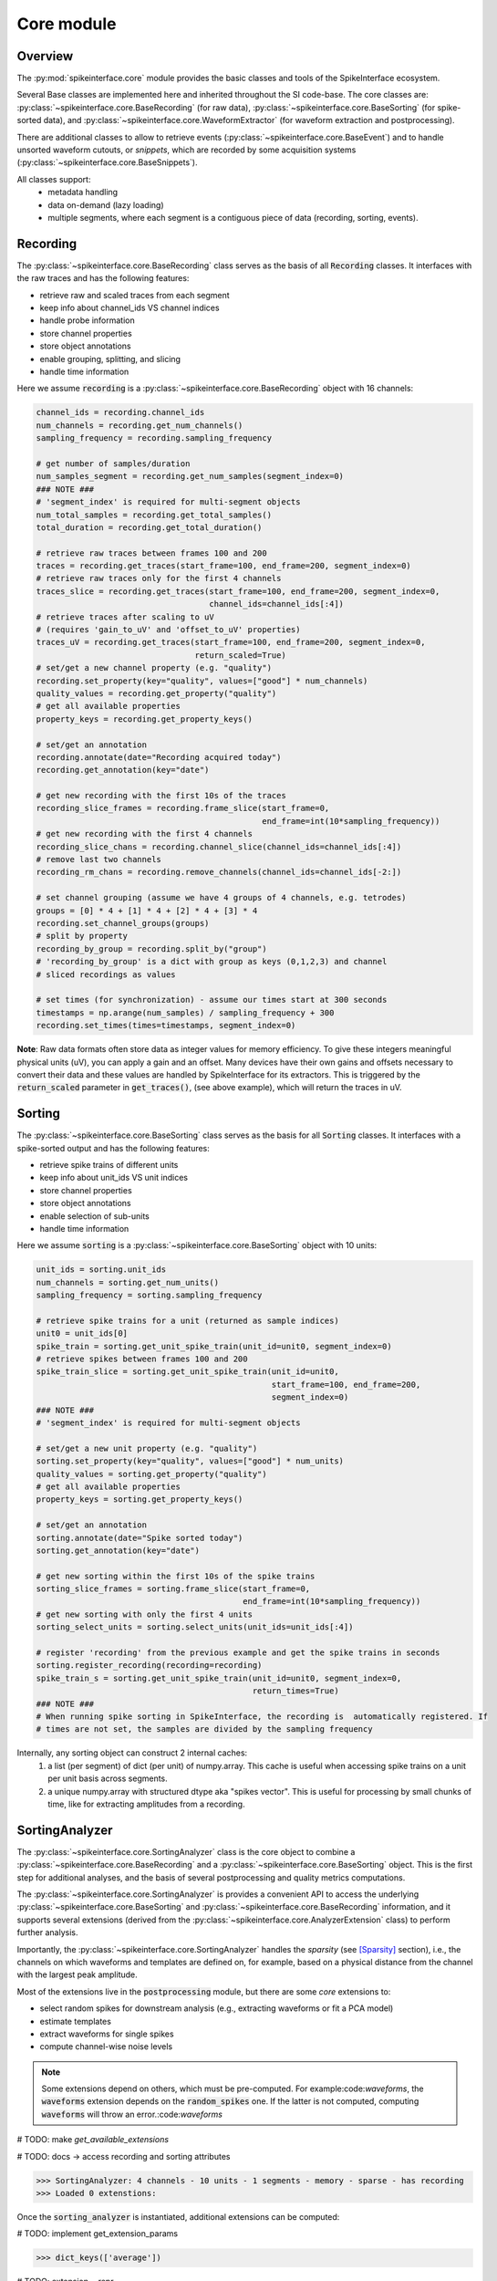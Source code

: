 Core module
===========

Overview
--------

The :py:mod:`spikeinterface.core` module provides the basic classes and tools of the SpikeInterface ecosystem.

Several Base classes are implemented here and inherited throughout the SI code-base.
The core classes are: :py:class:`~spikeinterface.core.BaseRecording` (for raw data),
:py:class:`~spikeinterface.core.BaseSorting` (for spike-sorted data), and
:py:class:`~spikeinterface.core.WaveformExtractor` (for waveform extraction and postprocessing).

There are additional classes to allow to retrieve events (:py:class:`~spikeinterface.core.BaseEvent`) and to
handle unsorted waveform cutouts, or *snippets*, which are recorded by some acquisition systems
(:py:class:`~spikeinterface.core.BaseSnippets`).


All classes support:
  * metadata handling
  * data on-demand (lazy loading)
  * multiple segments, where each segment is a contiguous piece of data (recording, sorting, events).


Recording
---------

The :py:class:`~spikeinterface.core.BaseRecording` class serves as the basis of all
:code:`Recording` classes.
It interfaces with the raw traces and has the following features:

* retrieve raw and scaled traces from each segment
* keep info about channel_ids VS channel indices
* handle probe information
* store channel properties
* store object annotations
* enable grouping, splitting, and slicing
* handle time information

Here we assume :code:`recording` is a :py:class:`~spikeinterface.core.BaseRecording` object
with 16 channels:

.. code-block:: python

    channel_ids = recording.channel_ids
    num_channels = recording.get_num_channels()
    sampling_frequency = recording.sampling_frequency

    # get number of samples/duration
    num_samples_segment = recording.get_num_samples(segment_index=0)
    ### NOTE ###
    # 'segment_index' is required for multi-segment objects
    num_total_samples = recording.get_total_samples()
    total_duration = recording.get_total_duration()

    # retrieve raw traces between frames 100 and 200
    traces = recording.get_traces(start_frame=100, end_frame=200, segment_index=0)
    # retrieve raw traces only for the first 4 channels
    traces_slice = recording.get_traces(start_frame=100, end_frame=200, segment_index=0,
                                        channel_ids=channel_ids[:4])
    # retrieve traces after scaling to uV
    # (requires 'gain_to_uV' and 'offset_to_uV' properties)
    traces_uV = recording.get_traces(start_frame=100, end_frame=200, segment_index=0,
                                     return_scaled=True)
    # set/get a new channel property (e.g. "quality")
    recording.set_property(key="quality", values=["good"] * num_channels)
    quality_values = recording.get_property("quality")
    # get all available properties
    property_keys = recording.get_property_keys()

    # set/get an annotation
    recording.annotate(date="Recording acquired today")
    recording.get_annotation(key="date")

    # get new recording with the first 10s of the traces
    recording_slice_frames = recording.frame_slice(start_frame=0,
                                                   end_frame=int(10*sampling_frequency))
    # get new recording with the first 4 channels
    recording_slice_chans = recording.channel_slice(channel_ids=channel_ids[:4])
    # remove last two channels
    recording_rm_chans = recording.remove_channels(channel_ids=channel_ids[-2:])

    # set channel grouping (assume we have 4 groups of 4 channels, e.g. tetrodes)
    groups = [0] * 4 + [1] * 4 + [2] * 4 + [3] * 4
    recording.set_channel_groups(groups)
    # split by property
    recording_by_group = recording.split_by("group")
    # 'recording_by_group' is a dict with group as keys (0,1,2,3) and channel
    # sliced recordings as values

    # set times (for synchronization) - assume our times start at 300 seconds
    timestamps = np.arange(num_samples) / sampling_frequency + 300
    recording.set_times(times=timestamps, segment_index=0)

**Note**:
Raw data formats often store data as integer values for memory efficiency. To give these integers meaningful physical units (uV), you can apply a gain and an offset.
Many devices have their own gains and offsets necessary to convert their data and these values are handled by SpikeInterface for its extractors. This
is triggered by the :code:`return_scaled` parameter in :code:`get_traces()`, (see above example), which will return the traces in uV.


Sorting
-------

The :py:class:`~spikeinterface.core.BaseSorting` class serves as the basis for all :code:`Sorting` classes.
It interfaces with a spike-sorted output and has the following features:

* retrieve spike trains of different units
* keep info about unit_ids VS unit indices
* store channel properties
* store object annotations
* enable selection of sub-units
* handle time information


Here we assume :code:`sorting` is a :py:class:`~spikeinterface.core.BaseSorting` object
with 10 units:

.. code-block:: python

    unit_ids = sorting.unit_ids
    num_channels = sorting.get_num_units()
    sampling_frequency = sorting.sampling_frequency

    # retrieve spike trains for a unit (returned as sample indices)
    unit0 = unit_ids[0]
    spike_train = sorting.get_unit_spike_train(unit_id=unit0, segment_index=0)
    # retrieve spikes between frames 100 and 200
    spike_train_slice = sorting.get_unit_spike_train(unit_id=unit0,
                                                     start_frame=100, end_frame=200,
                                                     segment_index=0)
    ### NOTE ###
    # 'segment_index' is required for multi-segment objects

    # set/get a new unit property (e.g. "quality")
    sorting.set_property(key="quality", values=["good"] * num_units)
    quality_values = sorting.get_property("quality")
    # get all available properties
    property_keys = sorting.get_property_keys()

    # set/get an annotation
    sorting.annotate(date="Spike sorted today")
    sorting.get_annotation(key="date")

    # get new sorting within the first 10s of the spike trains
    sorting_slice_frames = sorting.frame_slice(start_frame=0,
                                               end_frame=int(10*sampling_frequency))
    # get new sorting with only the first 4 units
    sorting_select_units = sorting.select_units(unit_ids=unit_ids[:4])

    # register 'recording' from the previous example and get the spike trains in seconds
    sorting.register_recording(recording=recording)
    spike_train_s = sorting.get_unit_spike_train(unit_id=unit0, segment_index=0,
                                                 return_times=True)
    ### NOTE ###
    # When running spike sorting in SpikeInterface, the recording is  automatically registered. If
    # times are not set, the samples are divided by the sampling frequency


Internally, any sorting object can construct 2 internal caches:
  1. a list (per segment) of dict (per unit) of numpy.array. This cache is useful when accessing spike trains on a unit
     per unit basis across segments.
  2. a unique numpy.array with structured dtype aka "spikes vector". This is useful for processing by small chunks of
     time, like for extracting amplitudes from a recording.


SortingAnalyzer
---------------

The :py:class:`~spikeinterface.core.SortingAnalyzer` class is the core object to combine a
:py:class:`~spikeinterface.core.BaseRecording` and a :py:class:`~spikeinterface.core.BaseSorting` object.
This is the first step for additional analyses, and the basis of several postprocessing and quality metrics
computations.

The :py:class:`~spikeinterface.core.SortingAnalyzer` is provides a convenient API to access the underlying
:py:class:`~spikeinterface.core.BaseSorting` and :py:class:`~spikeinterface.core.BaseRecording` information,
and it supports several extensions (derived from the :py:class:`~spikeinterface.core.AnalyzerExtension` class)
to perform further analysis.

Importantly, the :py:class:`~spikeinterface.core.SortingAnalyzer` handles the *sparsity* (see [Sparsity]_ section), i.e.,
the channels on which waveforms and templates are defined on, for example, based on a physical distance from the
channel with the largest peak amplitude.

Most of the extensions live in the :code:`postprocessing` module, but there are some *core* extensions to:

* select random spikes for downstream analysis (e.g., extracting waveforms or fit a PCA model)
* estimate templates
* extract waveforms for single spikes
* compute channel-wise noise levels

.. note::

    Some extensions depend on others, which must be pre-computed. For example:code:`waveforms`, the :code:`waveforms` extension depends on
    the :code:`random_spikes` one. If the latter is not computed, computing :code:`waveforms` will throw an error.:code:`waveforms`

# TODO: make `get_available_extensions`

# TODO: docs -> access recording and sorting attributes

.. code-block:: python
    from spikeinterface import create_sorting_analyzer

    # create in-memory sorting analyzer object
    sorting_analyzer = create_sorting_analyzer(
        sorting=sorting,
        recording=recording,
        sparse=True, # default
        format="memory", # default
    )

    print(sorting_analyzer)

.. code-block:: bash

    >>> SortingAnalyzer: 4 channels - 10 units - 1 segments - memory - sparse - has recording
    >>> Loaded 0 extenstions:

Once the :code:`sorting_analyzer` is instantiated, additional extensions can be computed:

# TODO: implement get_extension_params

.. code-block:: python
    # compute some additional extensions

    # create in-memory sorting analyzer object
    random_spikes_extension = sorting_analyzer.compute("random_spikes")
    templates_extension = sorting_analyzer.compute("fast_templates")
    waveforms_extension = sorting_analyzer.compute("waveforms")

    # each extension has a .data field: a dictionary with computed data
    print(templates_extension.data.keys())

.. code-block:: bash

    >>> dict_keys(['average'])

# TODO: extension __repr__

.. code-block:: python
    # arguments can be passed directly to the compute function
    # note that re-computing an extension will overwrite the existing one
    waveform_extension_2 = sorting_analyzer.compute("waveforms", ms_before=2, ms_after=5)

    # multiple extensions can be computedwithin the same `compute` call
    ext1, ext2, ext3 = sorting_analyzer.compute("random_spikes", "waveforms", "templates", "noise_levels")

The :py:class:`~spikeinterface.core.SortingAnalyzer` by default is defined *in memory*, but it can be saved at any time
(or upon instantiation) to one of the following backends:

* | :code:`zarr`: the sorting analyzer is saved to a [Zarr]() folder, and each extension is a Zarr group. This is the
  | recommended backend, since Zarr files can be writter to/read from the cloud and compression is applied.
* | :code:`binary_folder`: the sorting analyzer is saved to a folder, and each extension creates a sub-folder. The extension
  | data are saved to either :code:`npy` (for arrays), `csv` (for dataframes), or `pickle` (for everything else).


The :code:`SortingAnalyzer.save_as` function will save the object **and all its extension** to disk.

.. code-block:: python
    # create a "processed" folder
    processed_folder = Path("processed")

    sorting_analyzer_zarr = sorting_analyzer.save_as(
        folder=processed_folder / "sorting_analyzer.zarr",
        format="zarr"
    )
    sorting_analyzer_binary = sorting_analyzer.save_as(
        folder=processed_folder / "sorting_analyzer_bin",
        format="binary_folder"
    )
    # sorting_analyzer_zarr and sorting_analyzer_binary are valid SortingAnalyzers,
    # now associated to a Zarr storage / binary folder backend

    # create sorting analyzer associated to a backend upon instantiation
    # create in-memory sorting analyzer object
    sorting_analyzer_with_backend = create_sorting_analyzer(
        sorting=sorting,
        recording=recording,
        sparse=True, # default
        format="zarr", # default
    )


# TODO: loading / with recording

**IMPORTANT:** to load a waveform extractor object from disk, it needs to be able to reload the associated
:code:`sorting` object (the :code:`recording` is optional, using :code:`with_recording=False`).
In order to make a waveform folder portable (e.g. copied to another location or machine), one can do:

.. code-block:: python

    # create a "processed" folder
    processed_folder = Path("processed")

    # save the sorting object in the "processed" folder
    sorting = sorting.save(folder=processed_folder / "sorting")
    # extract waveforms using relative paths
    we = extract_waveforms(recording=recording,
                           sorting=sorting,
                           folder=processed_folder / "waveforms",
                           use_relative_path=True)
    # the "processed" folder is now portable, and the waveform extractor can be reloaded
    # from a different location/machine (without loading the recording)
    we_loaded = si.load_waveforms(folder=processed_folder / "waveforms",
                                  with_recording=False)


Event
-----

The :py:class:`~spikeinterface.core.BaseEvent` class serves as basis for all :code:`Event` classes.
It allows one to retrieve events and epochs (e.g. TTL pulses).
Internally, events are represented as numpy arrays with a structured dtype. The structured dtype
must contain the :code:`time` field, which represents the event times in seconds. Other fields are
optional.

Here we assume :code:`event` is a :py:class:`~spikeinterface.core.BaseEvent` object
with events from two channels:

.. code-block:: python

    channel_ids = event.channel_ids
    num_channels = event.get_num_channels()
    # get structured dtype for the first channel
    event_dtype = event.get_dtype(channel_ids[0])
    print(event_dtype)
    # >>> dtype([('time', '<f8'), ('duration', '<f8'), ('label', '<U100')])

    # retrieve events (with structured dtype)
    events = event.get_events(channel_id=channel_ids[0], segment_index=0)
    # retrieve event times
    event_times = event.get_event_times(channel_id=channel_ids[0], segment_index=0)
    ### NOTE ###
    # 'segment_index' is required for multi-segment objects


Snippets
--------

The :py:class:`~spikeinterface.core.BaseSnippets` class serves as basis for all :code:`Snippets`
classes (currently only :py:class:`~spikeinterface.core.NumpySnippets` and
:code:`WaveClusSnippetsExtractor` are implemented).

It represents unsorted waveform cutouts. Some acquisition systems, in fact, allow users to set a
threshold and only record the times at which a peak was detected and the waveform cut out around
the peak.

**NOTE**: while we support this class (mainly for legacy formats), this approach is a bad practice
and is highly discouraged! Most modern spike sorters, in fact, require the raw traces to perform
template matching to recover spikes!

Here we assume :code:`snippets` is a :py:class:`~spikeinterface.core.BaseSnippets` object
with 16 channels:

.. code-block:: python

    channel_ids = snippets.channel_ids
    num_channels = snippets.get_num_channels()
    # retrieve number of snippets
    num_snippets = snippets.get_num_snippets(segment_index=0)
    ### NOTE ###
    # 'segment_index' is required for multi-segment objects
    # retrieve total number of snippets across segments
    total_snippets = snippets.get_total_snippets()

    # retrieve snippet size
    nbefore = snippets.nbefore # samples before peak
    nsamples_per_snippet = snippets.snippet_len # total
    nafter = nsamples_per_snippet - nbefore # samples after peak

    # retrieve sample/frame indices
    frames = snippets.get_frames(segment_index=0)
    # retrieve snippet cutouts
    snippet_cutouts = snippets.get_snippets(segment_index=0)
    # retrieve snippet cutouts on first 4 channels
    snippet_cutouts_slice = snippets.get_snippets(channel_ids=channel_ids[:4],
                                                  segment_index=0)


Handling probes
---------------

In order to handle probe information, SpikeInterface relies on the
`probeinterface <https://probeinterface.readthedocs.io/en/main/>`_ package.
Either a :py:class:`~probeinterface.Probe` or a  :py:class:`~probeinterface.ProbeGroup` object can
be attached to a recording and it loads probe information (particularly channel locations and
sometimes groups).
ProbeInterface also has a library of available probes, so that you can download
and attach an existing probe to a recording with a few lines of code. When a probe is attached to
a recording, the :code:`location` property is automatically set. In addition, the
:code:`contact_vector` property will carry detailed information of the probe design.


Here we assume that :code:`recording` has 64 channels and it has been recorded by a
`ASSY-156-P-1 <https://gin.g-node.org/spikeinterface/probeinterface_library/src/master/cambridgeneurotech/ASSY-156-P-1/ASSY-156-P-1.png>`_ probe from
`Cambridge Neurotech <https://www.cambridgeneurotech.com/>`_ and wired via an Intan RHD2164 chip to the acquisition device.
The probe has 4 shanks, which can be loaded as separate groups (and spike sorted separately):

.. code-block:: python

    import probeinterface as pi

    # download probe
    probe = pi.get_probe(manufacturer='cambridgeneurotech', probe_name='ASSY-156-P-1')
    # add wiring
    probe.wiring_to_device('ASSY-156>RHD2164')

    # set probe
    recording_w_probe = recording.set_probe(probe)
    # set probe with group info and return a new recording object
    recording_w_probe = recording.set_probe(probe, group_mode="by_shank")
    # set probe in place, ie, modify the current recording
    recording.set_probe(probe, group_mode="by_shank", in_place=True)

    # retrieve probe
    probe_from_recording = recording.get_probe()
    # retrieve channel locations
    locations = recording.get_channel_locations()
    # equivalent to recording.get_property("location")

Probe information is automatically propagated in SpikeInterface, for example when slicing a recording by channels or
applying preprocessing.

Note that several :code:`read_***` functions in the :py:mod:`~spikeinterface.extractors` module
automatically load the probe from the files (including, SpikeGLX, Open Ephys - only NPIX plugin, Maxwell, Biocam,
and MEArec).


Sparsity
--------

In several cases, it is not necessary to have waveforms on all channels. This is especially true for high-density
probes, such as Neuropixels, because the waveforms of a unit will only appear on a small set of channels.
Sparsity is defined as the subset of channels on which waveforms (and related information) are defined. Of course,
sparsity is not global, but it is unit-specific.

**NOTE** As of version :code:`0.99.0` the default for a :code:`extract_waveforms()` has :code:`sparse=True`, i.e. every :code:`waveform_extractor`
will be sparse by default. Thus for users that wish to have dense waveforms they must set :code:`sparse=False`. Keyword arguments
can still be input into the :code:`extract_wavforms()` to generate the desired sparsity as explained below.

Sparsity can be computed from a :py:class:`~spikeinterface.core.WaveformExtractor` object with the
:py:func:`~spikeinterface.core.compute_sparsity` function:

.. code-block:: python

    # in this case 'we' should be a dense waveform_extractor
    sparsity = compute_sparsity(we, method="radius", radius_um=40)

The returned :code:`sparsity` is a :py:class:`~spikeinterface.core.ChannelSparsity` object, which has convenient
methods to access the sparsity information in several ways:

* | :code:`sparsity.unit_id_to_channel_ids` returns a dictionary with unit ids as keys and the list of associated
  | channel_ids as values
* | :code:`sparsity.unit_id_to_channel_indices` returns a similar dictionary, but instead with channel indices as
  | values (which can be used to slice arrays)

There are several methods to compute sparsity, including:

* | :code:`method="radius"`: selects the channels based on the channel locations. For example, using a
  | :code:`radius_um=40`, will select, for each unit, the channels which are within 40um of the channel with the
  | largest amplitude (*the extremum channel*). **This is the recommended method for high-density probes**
* | :code:`method="best_channels"`:  selects the best :code:`num_channels` channels based on their amplitudes. Note that
  | in this case the selected channels might not be close to each other.
* | :code:`method="threshold"`: selects channels based on an SNR threshold (given by the :code:`threshold` argument)
* | :code:`method="by_property"`: selects channels based on a property, such as :code:`group`. This method is recommended
  | when working with tetrodes.

The computed sparsity can be used in several postprocessing and visualization functions. In addition, a "dense"
:py:class:`~spikeinterface.core.WaveformExtractor` can be saved as "sparse" as follows:

.. code-block:: python

    we_sparse = we.save(sparsity=sparsity, folder="waveforms_sparse")

The :code:`we_sparse` object will now have an associated sparsity (:code:`we.sparsity`), which is automatically taken
into consideration for downstream analysis (with the :py:meth:`~spikeinterface.core.WaveformExtractor.is_sparse`
method). Importantly, saving sparse waveforms, especially for high-density probes, dramatically reduces the size of the
waveforms folder.

.. _save_load:


Saving, loading, and compression
--------------------------------

The Base SpikeInterface objects (:py:class:`~spikeinterface.core.BaseRecording`,
:py:class:`~spikeinterface.core.BaseSorting`, and
:py:class:`~spikeinterface.core.BaseSnippets`) hold full information about their history to maintain provenance.
Each object is in fact internally represented as a dictionary (:code:`si_object.to_dict()`) which can be used to
re-instantiate the object from scratch (this is true for all objects except in-memory ones, see :ref:`in_memory`).

The :code:`save()` function allows to easily store SI objects to a folder on disk.
:py:class:`~spikeinterface.core.BaseRecording` objects are stored in binary (.raw) or
`Zarr <https://zarr.readthedocs.io/en/stable/tutorial.html>`_ (.zarr) format and
:py:class:`~spikeinterface.core.BaseSorting` and :py:class:`~spikeinterface.core.BaseSnippets` object in numpy (.npz)
format. With the actual data, the :code:`save()` function also stores the provenance dictionary and all the properties
and annotations associated to the object.
The save function also supports parallel processing to speed up the writing process.

From a SpikeInterface folder, the saved object can be reloaded with the :code:`load_extractor()` function.
This saving/loading features enables us to store SpikeInterface objects efficiently and to distribute processing.

.. code-block:: python

    # n_jobs is related to the number of processors you want to use
    # n_jobs=-1 indicates to use all available
    job_kwargs = dict(n_jobs=8, chunk_duration="1s")
    # save recording to folder in binary (default) format
    recording_bin = recording.save(folder="recording", **job_kwargs)
    # save recording to folder in zarr format (.zarr is appended automatically)
    recording_zarr = recording.save(folder="recording", format="zarr", **job_kwargs)
    # save snippets to NPZ
    snippets_saved = snippets.save(folder="snippets")
    # save sorting to NPZ
    sorting_saved = sorting.save(folder="sorting")

**NOTE:** the Zarr format by default applies data compression with :code:`Blosc.Zstandard` codec with BIT shuffling.
Any other Zarr-compatible compressors and filters can be applied using the :code:`compressor` and :code:`filters`
arguments. For example, in this case we apply `LZMA <https://numcodecs.readthedocs.io/en/stable/lzma.html>`_
and use a `Delta <https://numcodecs.readthedocs.io/en/stable/delta.html>`_ filter:


.. code-block:: python

    from numcodecs import LZMA, Delta

    compressor = LZMA()
    filters = [Delta(dtype="int16")]

    recording_custom_comp = recording.save(folder="recording", format="zarr",
                                           compressor=compressor, filters=filters,
                                           **job_kwargs)


Parallel processing and job_kwargs
----------------------------------

The :py:mod:`~spikeinterface.core` module also contains the basic tools used throughout SpikeInterface for parallel
processing of recordings.
In general, parallelization is achieved by splitting the recording in many small time chunks and processing
them in parallel (for more details, see the :py:class:`~spikeinterface.core.ChunkRecordingExecutor` class).

Many functions support parallel processing (e.g., :py:func:`~spikeinterface.core.extract_waveforms`, :code:`save`,
and many more). All of these functions, in addition to other arguments, also accept the so-called **job_kwargs**.
These are a set of keyword arguments which are common to all functions that support parallelization:

* chunk_duration or chunk_size or chunk_memory or total_memory
    - chunk_size: int
        Number of samples per chunk
    - chunk_memory: str
        Memory usage for each job (e.g. '100M', '1G')
    - total_memory: str
        Total memory usage (e.g. '500M', '2G')
    - chunk_duration : str or float or None
        Chunk duration in s if float or with units if str (e.g. '1s', '500ms')
* n_jobs: int
    Number of jobs to use. With -1 the number of jobs is the same as number of cores.
    A float like 0.5 means half of the availables core.
* progress_bar: bool
    If True, a progress bar is printed
* mp_context: "fork" | "spawn" | None, default: None
        "fork" or "spawn". If None, the context is taken by the recording.get_preferred_mp_context().
        "fork" is only safely available on LINUX systems.

The default **job_kwargs** are :code:`n_jobs=1, chunk_duration="1s", progress_bar=True`.

Any of these arguments, can be overridden by manually passing the argument to a function
(e.g., :code:`extract_waveforms(..., n_jobs=16)`). Alternatively, **job_kwargs** can be set globally
(for each SpikeInterface session), with the :py:func:`~spikeinterface.core.set_global_job_kwargs` function:

.. code-block:: python

    global_job_kwargs = dict(n_jobs=16, chunk_duration="5s", progress_bar=False)
    set_global_job_kwargs(**global_job_kwargs)
    print(get_global_job_kwargs())
    # >>> {'n_jobs': 16, 'chunk_duration': '5s', 'progress_bar': False}

.. _in_memory:

Object "in-memory"
------------------

While most of the times SpikeInterface objects will be loaded from a file, sometimes it is convenient to construct
in-memory objects (for example, for testing a new method) or "manually" add some information to the pipeline
workflow.

In order to do this, one can use the :code:`Numpy*` classes, :py:class:`~spikeinterface.core.NumpyRecording`,
:py:class:`~spikeinterface.core.NumpySorting`, :py:class:`~spikeinterface.core.NumpyEvent`, and
:py:class:`~spikeinterface.core.NumpySnippets`. These object behave exactly like normal SpikeInterface objects,
but they are not bound to a file.

Also note the class :py:class:`~spikeinterface.core.SharedMemorySorting` which is very similar to
:py:class:`~spikeinterface.core.NumpySorting` but with an underlying SharedMemory which is useful for
parallel computing.

In this example, we create a recording and a sorting object from numpy objects:

.. code-block:: python

    import numpy as np

    # in-memory recording
    sampling_frequency = 30_000.
    duration = 10.
    num_samples = int(duration * sampling_frequency)
    num_channels = 16
    random_traces = np.random.randn(num_samples, num_channels)

    recording_memory = NumpyRecording(traces_list=[random_traces])
    # with more elements in `traces_list` we can make multi-segment objects

    # in-memory sorting
    num_units = 10
    num_spikes_unit = 1000
    spike_trains = []
    labels = []
    for i in range(num_units):
        spike_trains_i = np.random.randint(low=0, high=num_samples, size=num_spikes_unit)
        labels_i = [i] * num_spikes_unit
        spike_trains += spike_trains_i
        labels += labels_i

    sorting_memory = NumpySorting.from_times_labels(times=spike_trains, labels=labels,
                                                    sampling_frequency=sampling_frequency)


Any sorting object can be transformed into a :py:class:`~spikeinterface.core.NumpySorting` or
:py:class:`~spikeinterface.core.SharedMemorySorting` easily like this:

.. code-block:: python

    # turn any sortinto into NumpySorting
    sorting_np = sorting.to_numpy_sorting()

    # or to SharedMemorySorting for parallel computing
    sorting_shm = sorting.to_shared_memory_sorting()


.. _multi_seg:

Manipulating objects: slicing, aggregating
-------------------------------------------

:py:class:`~spikeinterface.core.BaseRecording` (and :py:class:`~spikeinterface.core.BaseSnippets`)
and :py:class:`~spikeinterface.core.BaseSorting` objects can be sliced on the time or channel/unit axis.

These operations are completely lazy, as there is no data duplication. After slicing or aggregating,
the new objects will be *views* of the original ones.

.. code-block:: python

    # here we load a very long recording and sorting
    recording = read_spikeglx(folder_path='np_folder')
    sorting =read_kilosort(folder_path='ks_folder')

    # keep one channel of every tenth channel
    keep_ids = recording.channel_ids[::10]
    sub_recording = recording.channel_slice(channel_ids=keep_ids)

    # keep between 5min and 12min
    fs = recording.sampling_frequency
    sub_recording = recording.frame_slice(start_frame=int(fs * 60 * 5), end_frame=int(fs * 60 * 12))
    sub_sorting = sorting.frame_slice(start_frame=int(fs * 60 * 5), end_frame=int(fs * 60 * 12))

    # keep only the first 4 units
    sub_sorting = sorting.select_units(unit_ids=sorting.unit_ids[:4])


We can also aggregate (or stack) multiple recordings on the channel axis using
the :py:func:`~spikeinterface.core.aggregate_channels`. Note that for this operation the recordings need to have the
same sampling frequency, number of segments, and number of samples:

.. code-block:: python

    recA_4_chans = read_binary('fileA.raw')
    recB_4_chans = read_binary('fileB.raw')
    rec_8_chans = aggregate_channels([recA_4_chans, recB_4_chans])

We can also aggregate (or stack) multiple sortings on the unit axis using the
:py:func:`~spikeinterface.core.aggregate_units` function:

.. code-block:: python

    sortingA = read_npz_sorting('sortingA.npz')
    sortingB = read_npz_sorting('sortingB.npz')
    sorting_20_units = aggregate_units([sortingA, sortingB])


Working with multiple segments
------------------------------

Multi-segment objects can result from running different recording phases (e.g., baseline, stimulation, post-stimulation)
without moving the underlying probe (e.g., just clicking play/pause on the acquisition software). Therefore, multiple
segments are assumed to record from the same set of neurons.

We have several functions to manipulate segments of SpikeInterface objects. All these manipulations are lazy.


.. code-block:: python

    # recording2: recording with 2 segments
    # recording3: recording with 3 segments

    # `append_recordings` will append all segments of multiple recordings
    recording5 = append_recordings([recording2, recording3])
    # `recording5` will have 5 segments

    # `concatenate_recordings` will make a mono-segment recording by virtual concatenation
    recording_mono = concatenate_recordings([recording2, recording5])

    # `split_recording` will return a list of mono-segment recordings out of a multi-segment one
    recording_mono_list = split_recording(recording5)
    # `recording_mono_list` will have 5 elements with 1 segment

    # `select_segment_recording` will return a user-defined subset of segments
    recording_select1 = select_segment_recording(recording5, segment_indices=3)
    # `recording_select1` will have 1 segment (the 4th one)
    recording_select2 = select_segment_recording(recording5, segment_indices=[0, 4])
    # `recording_select2` will have 2 segments (the 1st and last one)



The same functions are also available for
:py:class:`~spikeinterface.core.BaseSorting` objects
(:py:func:`~spikeinterface.core.append_sortings`,
:py:func:`~spikeinterface.core.concatenate_sortings`,
:py:func:`~spikeinterface.core.split_sorting`,
:py:func:`~spikeinterface.core.select_segment_sorting`).


**Note** :py:func:`~spikeinterface.core.append_recordings` and:py:func:`~spikeinterface.core.concatenate_recordings`
have the same goal, aggregate recording pieces on the time axis but with 2 different strategies! One is keeping the
multi segments concept, the other one is breaking it!
See this example for more detail :ref:`example_segments`.



Recording tools
---------------

The :py:mod:`spikeinterface.core.recording_tools` submodule offers some utility functions on top of the recording
object:

  * :py:func:`~spikeinterface.core.get_random_data_chunks`: retrieves some random chunks of data:
  * :py:func:`~spikeinterface.core.get_noise_levels`: estimates the channel noise levels
  * :py:func:`~spikeinterface.core.get_chunk_with_margin`: gets traces with a left and right margin
  * :py:func:`~spikeinterface.core.get_closest_channels`: returns the :code:`num_channels` closest channels to each specified channel
  * :py:func:`~spikeinterface.core.get_channel_distances`: returns a square matrix with channel distances
  * :py:func:`~spikeinterface.core.order_channels_by_depth`: gets channel order in depth


Template tools
--------------

The :py:mod:`spikeinterface.core.template_tools` submodule includes functionalities on top of the
:py:class:`~spikeinterface.core.WaveformExtractor` object to retrieve important information about the *templates*:

  * | :py:func:`~spikeinterface.core.get_template_amplitudes`: returns the amplitude of the template for each unit on
    | every channel
  * | :py:func:`~spikeinterface.core.get_template_extremum_channel`: returns the channel id (or index) where the
    | template has the largest amplitude
  * | :py:func:`~spikeinterface.core.get_template_extremum_channel_peak_shift`: returns the misalignment in samples
    | (peak shift) of each template with respect to the center of the waveforms (:py:attr:`~spikeinterface.core.WaveformExtractor.nbefore`)
  * | :py:func:`~spikeinterface.core.get_template_extremum_amplitude`: returns the amplitude of the template for each
    | unit on the extremum channel



Generate toy objects
--------------------

The :py:mod:`~spikeinterface.core` module also offers some functions to generate toy/simulated data.
They are useful to make examples, tests, and small demos:

.. code-block:: python

    # recording with 2 segments and 4 channels
    recording = generate_recording(num_channels=4, sampling_frequency=30000.,
                                   durations=[10.325, 3.5], set_probe=True)

    # sorting with 2 segments and 5 units
    sorting = generate_sorting(num_units=5, sampling_frequency=30000., durations=[10.325, 3.5],
                               firing_rate=15, refractory_period=1.5)

    # snippets of 60 samples on 2 channels from 5 units
    snippets = generate_snippets(nbefore=20, nafter=40, num_channels=2,
                                 sampling_frequency=30000., durations=[10.325, 3.5],
                                 set_probe=True,  num_units=5)


There are also some more advanced functions to generate sorting objects with varioues "mistakes"
(mainly for testing purposes):

  * :py:func:`~spikeinterface.core.synthesize_random_firings`
  * :py:func:`~spikeinterface.core.clean_refractory_period`
  * :py:func:`~spikeinterface.core.inject_some_duplicate_units`
  * :py:func:`~spikeinterface.core.inject_some_split_units`
  * :py:func:`~spikeinterface.core.synthetize_spike_train_bad_isi`


Downloading test datasets
-------------------------

The `NEO <https://github.com/NeuralEnsemble/python-neo>`_ package is maintaining a collection of many
electrophysiology file formats: https://gin.g-node.org/NeuralEnsemble/ephy_testing_data

The :py:func:`~spikeinterface.core.download_dataset` function is capable of downloading and caching locally dataset
from this repository. The function depends on the :code:`datalad` python package, which internally depends on
:code:`git` and :code:`git-annex`.

The :py:func:`~spikeinterface.core.download_dataset`  is very useful to perform local tests on small files from
various formats:

.. code-block:: python

    # Spike" format
    local_file_path = download_dataset(remote_path='spike2/130322-1LY.smr')
    rec = read_spike2(local_file_path)

    # MEArec format
    local_file_path = download_dataset(remote_path='mearec/mearec_test_10s.h5')
    rec, sorting = read_mearec(local_file_path)

    # SpikeGLX format
    local_folder_path = download_dataset(remote_path='/spikeglx/multi_trigger_multi_gate')
    rec = read_spikeglx(local_folder_path)


WaveformExtractor (deprecated)
------------------------------

.. warning::

      The :py:class:`~spikeinterface.core.WaveformExtractor` class is deprecated and will be removed in future versions.
      Please use the :py:class:`~spikeinterface.core.SortingAnalyzer` class instead.

The :py:class:`~spikeinterface.core.WaveformExtractor` class is the core object to combine a
:py:class:`~spikeinterface.core.BaseRecording` and a :py:class:`~spikeinterface.core.BaseSorting` object.
Waveforms are very important for additional analyses, and the basis of several postprocessing and quality metrics
computations.

The :py:class:`~spikeinterface.core.WaveformExtractor` allows us to:

* extract waveforms
* sub-sample spikes for waveform extraction
* compute templates (i.e. average extracellular waveforms) with different modes
* save waveforms in a folder (in numpy / `Zarr <https://zarr.readthedocs.io/en/stable/tutorial.html>`_) for easy retrieval
* save sparse waveforms or *sparsify* dense waveforms
* select units and associated waveforms

In the default format (:code:`mode='folder'`) waveforms are saved to a folder structure with waveforms as
:code:`.npy` files.
In addition, waveforms can also be extracted in-memory for fast computations (:code:`mode='memory'`).
Note that this mode can quickly fill up your RAM... Use it wisely!
Finally, an existing :py:class:`~spikeinterface.core.WaveformExtractor` can be saved also in :code:`zarr` format.

.. code-block:: python

    # extract dense waveforms on 500 spikes per unit
    we = extract_waveforms(recording=recording,
                           sorting=sorting,
                           sparse=False,
                           folder="waveforms",
                           max_spikes_per_unit=500
                           overwrite=True)
    # same, but with parallel processing! (1s chunks processed by 8 jobs)
    job_kwargs = dict(n_jobs=8, chunk_duration="1s")
    we = extract_waveforms(recording=recording,
                           sorting=sorting,
                           sparse=False,
                           folder="waveforms_parallel",
                           max_spikes_per_unit=500,
                           overwrite=True,
                           **job_kwargs)
    # same, but in-memory
    we_mem = extract_waveforms(recording=recording,
                               sorting=sorting,
                               sparse=False,
                               folder=None,
                               mode="memory",
                               max_spikes_per_unit=500,
                               **job_kwargs)

    # load pre-computed waveforms
    we_loaded = load_waveforms(folder="waveforms")

    # retrieve waveforms and templates for a unit
    waveforms0 = we.get_waveforms(unit_id=unit0)
    template0 = we.get_template(unit_id=unit0)

    # compute template standard deviations (average is computed by default)
    # (this can also be done within the 'extract_waveforms')
    we.precompute_templates(modes=("std",))

    # retrieve all template means and standard deviations
    template_means = we.get_all_templates(mode="average")
    template_stds = we.get_all_templates(mode="std")

    # save to Zarr
    we_zarr = we.save(folder="waveforms_zarr", format="zarr")

    # extract sparse waveforms (see Sparsity section)
    # this will use 50 spikes per unit to estimate the sparsity within a 40um radius from that unit
    we_sparse = extract_waveforms(recording=recording,
                                  sorting=sorting,
                                  folder="waveforms_sparse",
                                  max_spikes_per_unit=500,
                                  method="radius",
                                  radius_um=40,
                                  num_spikes_for_sparsity=50)


**IMPORTANT:** to load a waveform extractor object from disk, it needs to be able to reload the associated
:code:`sorting` object (the :code:`recording` is optional, using :code:`with_recording=False`).
In order to make a waveform folder portable (e.g. copied to another location or machine), one can do:

.. code-block:: python

    # create a "processed" folder
    processed_folder = Path("processed")

    # save the sorting object in the "processed" folder
    sorting = sorting.save(folder=processed_folder / "sorting")
    # extract waveforms using relative paths
    we = extract_waveforms(recording=recording,
                           sorting=sorting,
                           folder=processed_folder / "waveforms",
                           use_relative_path=True)
    # the "processed" folder is now portable, and the waveform extractor can be reloaded
    # from a different location/machine (without loading the recording)
    we_loaded = si.load_waveforms(folder=processed_folder / "waveforms",
                                  with_recording=False)

